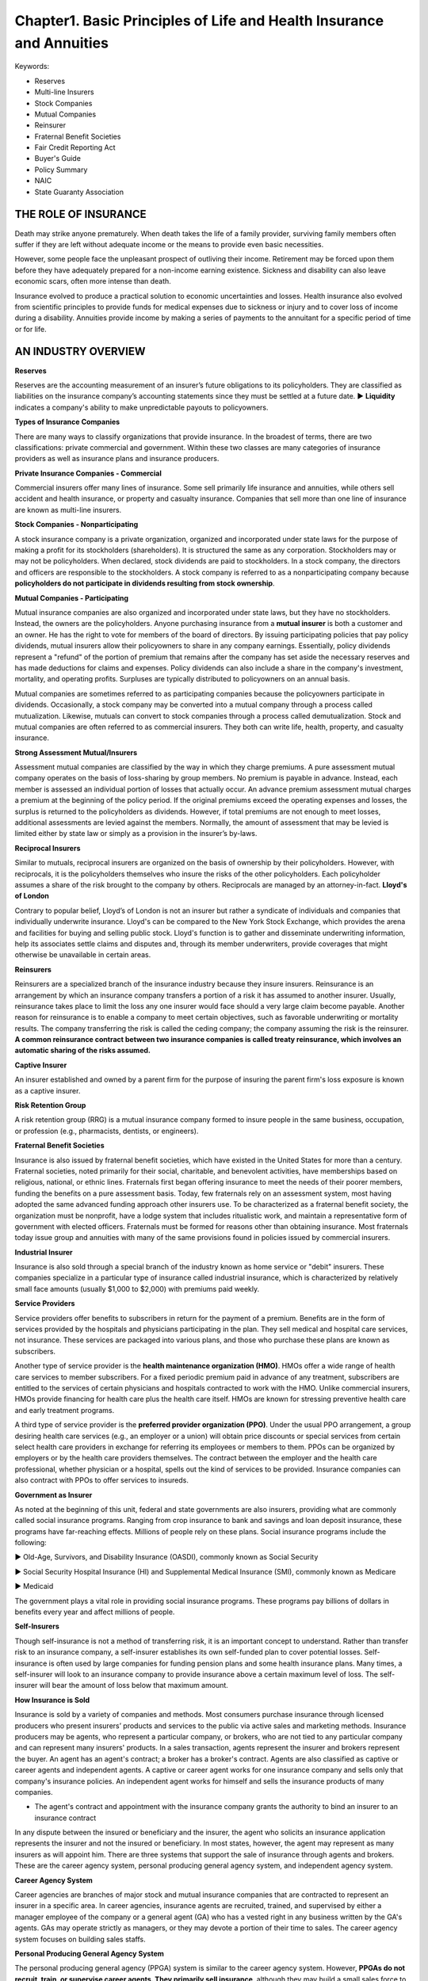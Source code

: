 Chapter1. Basic Principles of Life and Health Insurance and Annuities
===============================================================================
Keywords:

- Reserves
- Multi-line Insurers
- Stock Companies
- Mutual Companies
- Reinsurer
- Fraternal Benefit Societies
- Fair Credit Reporting Act
- Buyer's Guide
- Policy Summary
- NAIC
- State Guaranty Association


THE ROLE OF INSURANCE
-------------------------------------------------------------------------------
Death may strike anyone prematurely. When death takes the life of a family provider, surviving family members often suffer if they are left without adequate income or the means to provide even basic necessities.

However, some people face the unpleasant prospect of outliving their
income. Retirement may be forced upon them before they have adequately prepared for a non-income earning existence. Sickness and disability can also leave economic scars, often more intense than death.

Insurance evolved to produce a practical solution to economic uncertainties and losses. Health insurance also evolved from scientific principles to provide funds for medical expenses due to sickness or injury and to cover loss of income during a disability. Annuities provide income by making a series of payments to the annuitant for a specific period of time or for life.


AN INDUSTRY OVERVIEW
-------------------------------------------------------------------------------
**Reserves**

Reserves are the accounting measurement of an insurer’s future obligations to its policyholders. They are classified as liabilities on the insurance company’s accounting statements since they must be settled at a future date. 
► **Liquidity** indicates a company's ability to make unpredictable payouts to policyowners.

**Types of Insurance Companies**

There are many ways to classify organizations that provide insurance. In the broadest of terms, there are two classifications: private commercial and government. Within these two classes are many categories of insurance providers as well as insurance plans and insurance producers.

**Private Insurance Companies - Commercial**

Commercial insurers offer many lines of insurance. Some sell primarily life insurance and annuities, while others
sell accident and health insurance, or property and casualty insurance. Companies that sell more than one
line of insurance are known as multi-line insurers.

**Stock Companies - Nonparticipating**

A stock insurance company is a private organization, organized and incorporated under state laws for the purpose of making a profit for its stockholders (shareholders). It is structured the same as any corporation. Stockholders may or may not be policyholders. When declared, stock dividends are paid to stockholders. In a stock company, the directors and officers are responsible to the stockholders. A stock company is referred to as a nonparticipating company because **policyholders do not participate in dividends resulting from stock ownership**.

**Mutual Companies - Participating**

Mutual insurance companies are also organized and incorporated under state laws, but they have no stockholders. Instead, the owners are the policyholders. Anyone purchasing insurance from a **mutual insurer** is both a customer and an owner. He has the right to vote for members of the board of directors. By issuing participating policies that pay
policy dividends, mutual insurers allow their policyowners to share in any company earnings. Essentially, policy dividends represent a "refund" of the portion of premium that remains after the company has set aside the necessary reserves and has made deductions for claims and expenses. Policy dividends can also include a share in the company's investment, mortality, and operating profits. Surpluses are typically distributed to policyowners on an annual basis.

Mutual companies are sometimes referred to as participating companies because the policyowners participate in dividends.
Occasionally, a stock company may be converted into a mutual company through a process called mutualization. Likewise, mutuals
can convert to stock companies through a process called demutualization. Stock and mutual companies are often referred to as commercial insurers. They both can write life, health, property, and casualty insurance.

**Strong Assessment Mutual/Insurers**

Assessment mutual companies are classified by the way in which they charge premiums. A pure assessment mutual company operates on the basis of loss-sharing by group members. No premium is payable in advance. Instead, each member is assessed an individual portion of losses that actually occur. An advance premium assessment mutual charges a premium at the beginning of the policy period. If the original premiums exceed the operating expenses and losses, the surplus is returned to the policyholders as dividends. However, if total premiums are not enough to meet losses, additional assessments are levied against the members. Normally, the amount of assessment that may be levied is limited either by state law or simply as a provision in the insurer’s by-laws.

**Reciprocal Insurers**

Similar to mutuals, reciprocal insurers are organized on the basis of ownership by their policyholders. However, with reciprocals, it is the policyholders themselves who insure the risks of the other policyholders. Each policyholder assumes a share of the risk brought to the company by others. Reciprocals are managed by an attorney-in-fact. 
**Lloyd's of London**

Contrary to popular belief, Lloyd’s of London is not an insurer but rather a syndicate of individuals and companies that individually under­write insurance. Lloyd's can be compared to the New York Stock Exchange, which provides the arena and facilities for buying and selling public stock. Lloyd's function is to gather and disseminate underwriting information, help its associates settle claims and disputes and, through its member underwriters, provide coverages that might otherwise be unavailable in certain areas.

**Reinsurers**

Reinsurers are a specialized branch of the insurance industry because they insure insurers. Reinsurance is an arrangement by which an insurance company transfers a portion of a risk it has assumed to another insurer. Usually, reinsurance takes place to limit the loss any one insurer would face should a very large claim become payable. Another reason for reinsurance is to enable a company to meet certain objectives, such as favorable underwriting or mortality results. The company transferring the risk is called the ceding company; the company assuming the risk is the reinsurer. **A common reinsurance contract between two insurance companies is called treaty reinsurance, which involves an automatic sharing of the risks assumed.**

**Captive Insurer**

An insurer established and owned by a parent firm for the purpose of insuring the parent firm's loss exposure is known as a captive insurer.

**Risk Retention Group**

A risk retention group (RRG) is a mutual insurance company formed to insure people in the same business, occupation, or profession (e.g., pharmacists, dentists, or engineers).

**Fraternal Benefit Societies**

Insurance is also issued by fraternal benefit societies, which have existed in the United States for more than a century. Fraternal societies, noted primarily for their social, charitable, and benevolent activities, have memberships based on religious, national, or ethnic lines. Fraternals first began offering insurance to meet the needs of their
poorer members, funding the benefits on a pure assessment basis. Today, few fraternals rely on an assessment system, most having adopted the same advanced funding approach other insurers use. To be characterized as a
fraternal benefit society, the organization must be nonprofit, have a lodge system that includes ritualistic work, and maintain a representative form of government with elected officers. Fraternals must be formed for reasons other than obtaining insurance. Most fraternals today issue group and annuities with many of the same provisions found in policies issued by commercial insurers.

**Industrial Insurer**

Insurance is also sold through a special branch of the industry known as home service or "debit" insurers. These companies specialize in a particular type of insurance called industrial insurance, which is characterized by relatively small face amounts (usually $1,000 to $2,000) with premiums paid weekly.

**Service Providers**

Service providers offer benefits to subscribers in return for the payment of a premium. Benefits are in the form of services provided by the hospitals and physicians participating in the plan. They sell medical and hospital care services, not insurance. These services are packaged into various plans, and those who purchase these plans are known as subscribers.

Another type of service provider is the **health maintenance organization (HMO)**. HMOs offer a wide range of health care services to member subscribers. For a fixed periodic premium paid in advance of any treatment, subscribers are entitled to the services of certain physicians and hospitals contracted to work with the HMO. Unlike commercial insurers, HMOs provide financing for health care plus the health care itself. HMOs are known for stressing preventive health care and early treatment programs.

A third type of service provider is the **preferred provider organization (PPO)**. Under the usual PPO arrangement, a group desiring health care services (e.g., an employer or a union) will obtain price discounts or special services from certain select health care providers in exchange for referring its employees or members to them. PPOs can be organized by employers or by the health care providers themselves. The contract between the employer and the health care professional, whether physician or a hospital, spells out the kind of services to be provided. Insurance companies can also contract with PPOs to offer services to insureds.

**Government as Insurer**

As noted at the beginning of this unit, federal and state governments are also insurers, providing what are commonly called social insurance programs. Ranging from crop insurance to bank and savings and loan deposit insurance, these programs have far-reaching effects. Millions of people rely on these plans. Social insurance programs include the following:


► Old-Age, Survivors, and Disability Insurance (OASDI), commonly known as Social Security

► Social Security Hospital Insurance (HI) and Supplemental Medical Insurance (SMI), commonly known as Medicare

► Medicaid

The government plays a vital role in providing social insurance programs. These programs pay billions of dollars in benefits every year and affect mil­lions of people.

**Self-Insurers**

Though self-insurance is not a method of transferring risk, it is an important concept to understand. Rather than transfer risk to an insurance company, a self-insurer establishes its own self-funded plan to cover potential losses. Self-insurance is often used by large companies for funding pension plans and some health insurance plans. Many times, a self-insurer will look to an insurance company to provide insurance above a certain maximum level of loss. The self-insurer will bear the amount of loss below that maximum amount.

**How Insurance is Sold**

Insurance is sold by a variety of companies and methods. Most consumers purchase insurance through licensed producers who present insurers’ products and services to the public via active sales and marketing methods. Insurance producers may be agents, who represent a particular company, or brokers, who are not tied to any particular company and can represent many insurers' products. In a sales transaction, agents represent the insurer and brokers represent the buyer. An agent has an agent's contract; a broker has a broker's contract. Agents are also classified as captive or career agents and independent agents. A captive or career agent works for one insurance company and sells only that company's insurance policies. An independent agent works for himself and sells the insurance products of many companies.

• The agent's contract and appointment with the insurance company grants the authority to bind an insurer to an insurance contract

In any dispute between the insured or beneficiary and the insurer, the agent who solicits an insurance application represents the insurer and not the insured or beneficiary. In most states, however, the agent may represent as many insurers as will appoint him. 
There are three systems that support the sale of insurance through agents and brokers. These are the career agency system, personal producing general agency system, and independent agency system.

**Career Agency System**

Career agencies are branches of major stock and mutual insurance companies that are contracted to represent an insurer in a specific area. In career agencies, insurance agents are recruited, trained, and supervised by either a manager employee of the company or a general agent (GA) who has a vested right in any business written by the GA's agents. GAs may operate strictly as managers, or they may devote a portion of their time to sales. The career agency system focuses on building sales staffs.

**Personal Producing General Agency System**

The personal producing general agency (PPGA) system is similar to the career agency system. However, **PPGAs do not recruit, train, or supervise career agents. They primarily sell insurance**, although they may build a small sales force to assist them. PPGAs are generally responsible for maintaining their own offices and administrative staff. Agents hired by a PPGA are considered employees of the PPGA, not the insurance company, and are supervised by regional directors.

**Independent Agency System**

The independent agency system, a creation of the property and casualty industry, does not tie a sales staff or agency to any one particular insurance company. Instead, independent agents represent any number of insurance companies through contractual agreements. They are compensated on a commission or fee-basis for the business they produce. This system is also known as the American agency system.

	Independent agent represent any number of insurance companies through contractual agreements.

**Other Methods of Selling Insurance**

While most insurance is sold through agents or brokers under the systems previously described, a large volume is also marketed through direct selling and mass marketing methods.

With the direct selling method, the insurer deals directly with consumers by selling its policies through vending machines, advertisements, or salaried sales representatives. No agent or broker is involved. A large volume of insurance is also sold through mass marketing techniques, such as over the Internet, newspaper, magazine, radio, and television ads. Mass marketing methods provide exposure to large groups of consumers, often using direct selling methods with occasional follow-up by agents.

**Evolution of Industry Oversight**

The insurance industry is regulated by a number of authorities, including some inside the industry itself. The primary purpose of this regulation is to promote public welfare by maintaining the solvency of insurance companies. Other purposes are to provide consumer protection and ensure fair trade practices as well as fair contracts at fair prices. It is very important insurance agents understand and obey the insurance laws and regulations.

**History of Regulation**

A brief overview of the history of insurance regulation will show a seesaw between the authority of the states and the federal government. Though a balance between these two bodies has been reached and maintained for many years, arguments favoring control by one governing authority over another are still being waged.

► 1868-Paul v. Virginia. This case, which was decided by the U.S. Supreme Court, involved one state's attempt to regulate an insurance company domiciled in another state. The Supreme Court sided against the insurance company, ruling that the sale and issuance of insurance is not interstate commerce, thus upholding the right of states to regulate insurance. 
► 1944-United States v. Southeastern Underwriters Association (SEUA). The decision of Paul v. Virginia held for 75 years before the Supreme Court again addressed the issue of state versus federal regulation of the insurance industry. In the SEUA case, the Supreme Court ruled that the business of insurance is subject to a series of federal laws, many of which were in conflict with existing state laws, and that insurance is a form of interstate commerce to be regulated by the federal government. This decision did not affect the power of states to regulate insurance, but it did nullify state laws that were in conflict with federal legislation. The result of the SEUA case was to shift the balance of regulatory control to the federal government. 
► 1945-The McCarran-Ferguson Act. The turmoil created by the SEUA case prompted Congress to enact Public Law 15, the McCarran-Ferguson Act. This law made it clear that continued regulation of insurance by the
states was in the public's best interest. However, it also made possible the application of federal antitrust laws "To the extent that [the insurance business] is not regulated by state law." This act led each state to revise its insurance laws to conform to the federal laws. Today, the insurance industry is considered to be state-regulated.

• A fine of $10,000 or up to one year in jail is the penalty for any person who violates the McCarran-Ferguson Act

	The National Conference of Insurance Legislators (NCOIL) was formed to help legislators make informed 	decisions on insurance issues that affect their constituents and to declare opposition to federal encroachment
	of state authority to oversee the business of insurance, as authorized under the McCarran-Ferguson Act of 1945.

► 1958-lntervention by the FTC. In the mid-1950s the Federal Trade Commission (FTC) sought to control the advertising and sales literature used by the health insurance industry. In 1958 the Supreme Court held that the McCarran-Ferguson Act disallowed such supervision by the FTC, a federal agency. Additional attempts have been made by the FTC to force further federal control, but none have been successful.

► 1959-lntervention by the SEC. In this instance, the issue was variable annuities: Are the insurance products to be regulated by the states or securities to be regulated federally by the Securities and Exchange Commission (SEC)? The Supreme Court ruled that federal securities laws applied to insurers that issued variable annuities and, thus, required these insurers to conform to both SEC and state regulation. The SEC also regulates variable life insurance.

► 1970-Fair Credit Reporting Act. In an attempt to protect an individual's right to privacy, the federal government passed the Fair Credit Reporting Act, **which is the authority that requires fair and accurate reporting of information about consumers, including applications for insurance. Insurers must inform applicants about any investigations that are being made.** If any consumer report is used to deny coverage or charge higher rates, the insurer must furnish to the applicant the name of the reporting agency conducting the investigation. Any insurance company that fails to comply with this act is liable to the consumer for actual and punitive damages.

• The maximum penalty for obtaining Consumer Information Reports under false pretenses is $5,000 and 1 year imprisonment

► 1999-Financial Services Modernization Act. The Glass-Steagall Act of 1933, which barred common ownership of banks, insurance companies, and securities firms and erected a regulatory wall between banks and nonfinancial companies, came under repeated attack in the 1980s. In 1999 Congress passed the Financial Services Modernization Act, which repealed the Glass Steagall Act. Under this new legislation, commercial banks, investment banks, retail brokerages, and insurance companies can now enter each other's lines of business.
The chronology cited reflects the roles the courts and the federal government have played in regulating the insurance industry. Let's now take a look at how individual states regulate this business and how the industry practices self-regulation.

**Agent Marketing and Sales Practices**

Marketing and selling financial products, such as life insurance and annuities, requires a high level of professionalism and ethics. Every state requires its licensed producers to adhere to certain standards designed to protect consumers and promote suitable sales and application of insurance products. Some of these standards are listed below.

► Selling to needs. The ethical agent determines the client’s needs and then determines which is best suited to address those needs. Two principles of needs-based selling include find the facts, and educate the client.

► Suitability of recommended products. The ethical agent assesses the correlation between a recommended product and the client's needs and capabilities by asking and answering the following questions. 
1. What are the client's needs?
2. What product can help meet those needs?
3. Does the client understand the product and its provisions?
4. Does the client have the capability, financially and otherwise, to manage the product?
5. Is this product in the client's best interest? 
► Full and accurate disclosure. The ethical agent makes it a practice to inform clients about all aspects of the
products recommended, including benefits and limitations. There should never be an attempt to hide or disguise the nature or purpose of the product nor the company being represented. Insurance products are highly effective financial planning tools. They should be presented clearly, completely, and accurately. 
► Documentation. The ethical agent documents each client meeting and transaction. The agent uses fact-finding forms and obtains the client's written agreement for the needs determined, the products recommended, and the decisions made. Some documentation is required by state law. Ethical agents know these laws and follow them precisely.

► Client service. The ethical agent knows that a sale does not mark the end of a relationship with a client, but the beginning. Routine follow-up calls are recommended to ensure that the client’s needs always are covered and the products in place still are suitable. When clients contact their agents for service or information, these requests are given top priority. Complaints are handled promptly and fully.

**Buyer's Guides and Policy Summaries**

To help ensure that prospective insurance buyers select the most appropriate plan for their needs and to improve their understanding of basic product features, most states require agents to deliver a buyer's guide to consumers whenever they solicit insurance sales. These guides explain the various types of life insurance products (including variable annuities) in a way that the average consumer can understand. In addition, a policy summary containing information about the specific policy being recommended must be given to a potential buyer. It identifies the agent, the insurer, the policy, and each rider, and includes information about premiums, dividends, benefit amounts, cash surrender values, policy loan interest rates, and life insurance cost indexes of the specific policy being considered. Most states require this to be done before the applicant's initial premium is accepted.
The policy summary also contains cost indexes that help the consumer evaluate the suitability of the recommended product. The net payment cost comparison index gives the buyer an idea of the cost of the policy at some future point in time compared to the death benefit. The surrender cost comparison index compares the cost of surrendering the policy and withdrawing the cash values at some future time.
Because all states are interested in protecting the interests of the buying public, the actions of individuals soliciting insurance sales are strictly regulated. However, the laws regarding insurance marketing and trade practices vary from state to state. As a result, it is very important that you examine and understand your state's laws.

	A buyer's guide and policy summary
	must be given to applicants before initial
	premium accepted.

**National Association of Insurance Commissioners**

All state insurance commissioners or directors are members of the National Association of Insurance Commissioners (NAIC). This organization has committees that work regularly to examine various aspects of the insurance industry and to recommend appropriate insurance laws and regulations. The NAIC has four broad objectives:

1. To encourage uniformity in state insurance laws and regulations
2. To assist in the administration of those laws and regulations by promoting efficiency
3. To protect the interests of policyowners and consumers
4. To preserve state regulation of the insurance business

**Advertising Code**

A principal problem of states in the past was regulating misleading insurance advertising and direct mail solicitations. Many states now subscribe to the Advertising Code developed by the NAIC. The Code specifies certain words and phrases that are considered misleading and are not to be used in advertising of any kind. Also required under this code is full disclosure of policy renewal, cancellation, and termination provisions.

**Unfair Trade Practices Act**

Most jurisdictions have also adopted the NAIC's Unfair Trade Practices Act. This act gives chief financial officers the power to investigate insurance companies and producers, to issue cease and desist orders, and to impose penalties. The act also gives officers the authority to seek a court injunction to restrain insurers from using any methods believed to be unfair. Included in the context of unfair trade practices are misrepresentation and false
advertising, coercion and intimidation, unfair discrimination, and inequitable administration of claims settlements.

**State Guaranty Associations**

All states have established guaranty funds or guaranty associations to support insurers and to protect consumers if an insurer becomes insolvent. Should an insurer be financially unable to pay its claims, the state guaranty association will step in and cover the consumers' unpaid claims. These state associations are funded by insurance companies through assessments.

**Rating Services**

The financial strength and stability of an insurance company are two vitally important factors to potential insurance buyers and to insurance companies. The PRIMARY purpose of a rating service company, such as A.M. Best, Standard & Poor’s, and Moody’s, **is to determine the financial strength of the company being rated**.

- A+: Superior ability to meet ongoing obligations.
- AA-: Very strong capacity to meet policyholder & contract obligations.
- AA-: Very strong financial security characteristics.
- A1: Good financial security


Quiz
-------------------------------------------------------------------------------
- Question 1: What is the primary purpose of a rating service company such as A.M Best?
	
	- Determine which insurer offers the best rates
	- Determine which insurer offers the best policies
	- Determine financial strength of an insurance company <- ``The primary purpose of a rating service company is to determine the financial strength of the company being rated.``
	- Determine which agent to use locally

- Question 2: What is considered to be the primary reason for buying life insurance?

	- Provide death benefits <- ``The primary reason for purchasing life insurance is to provide death benefits.``
	- Provide money for retirement
	- Provide living benefits
	- Provide money for college

- **Question 3**: An insurer's ability to make unpredictable payouts to policyowners is called

	- investment values
	- liquidity <- ``Liquidity indicates a company's ability to make unpredictable payouts to policyowners.``
	- assets
	- capital

- Question 4: Which of the following is NOT considered advertising?

	- A rating from a rating service company, such as A.M. Best <- ``An A.M. Best company rating is not considered advertising.``
	- An illustration
	- A sales presentation
	- Direct mailing from an agency

- **Question 5**: A plan in which an employer pays insurance benefits from a fund derived from the employer's current revenues is called

	- A self-derived plan
	- A multiple-employer plan
	- A blanket plan
	- A self-funded plan <-

- Question 5: A nonparticipating policy will

	- provide a return of premium
	- provide tax advantages
	- not pay dividends <- ``When an insurer offers a policy that is nonparticipating, the insurer's policy does not pay dividends.``
	- give policyowners special privileges

- **Question 6**: What kind of life insurance policy issued by a mutual insurer provides a return of divisible surplus (可分剩余)?

	- nonparticipating life insurance policy
	- participating life insurance policy <- ``A mutual insurer issues life insurance policies that provide a return of divisible surplus.``
	- divisible surplus life insurance policy
	- straight life insurance policy

- Question 7: Why are dividends from a mutual insurer not subject to taxation?

	- Because insurance premiums are tax-deductible
	- Because dividends are already subject to capital gains
	- Because dividends are payable directly to the policyholder
	- Because dividends are considered to be a return of premium <- ``Dividends are not subject to taxation because paying dividends is equivalent to returning a premium.``

- Question 9: A life insurance company has transferred some of its risk to another insurer. The insurer assuming the risk is called the

	- mutual insurer
	- reinsurer <- ``When risk is transferred from one insurer to another, the insurer assuming the risk is called the reinsurer.``
	- reciprocal insurer
	- participating insurer

- **Question 10**: A nonparticipating company is sometimes called a(n)

	- alien insurer
	- mutual insurer
	- reinsurer
	- stock insurer <- ``A stock insurer is referred to as a nonparticipating company because policyholders do not participate in dividends resulting from stock ownership.``

- Question 11: A type of insurer that is owned by its policyowners is called

	- domestic
	- mutual <- ``A mutual insurer is owned by its policyowners.``
	- stock
	- in-house